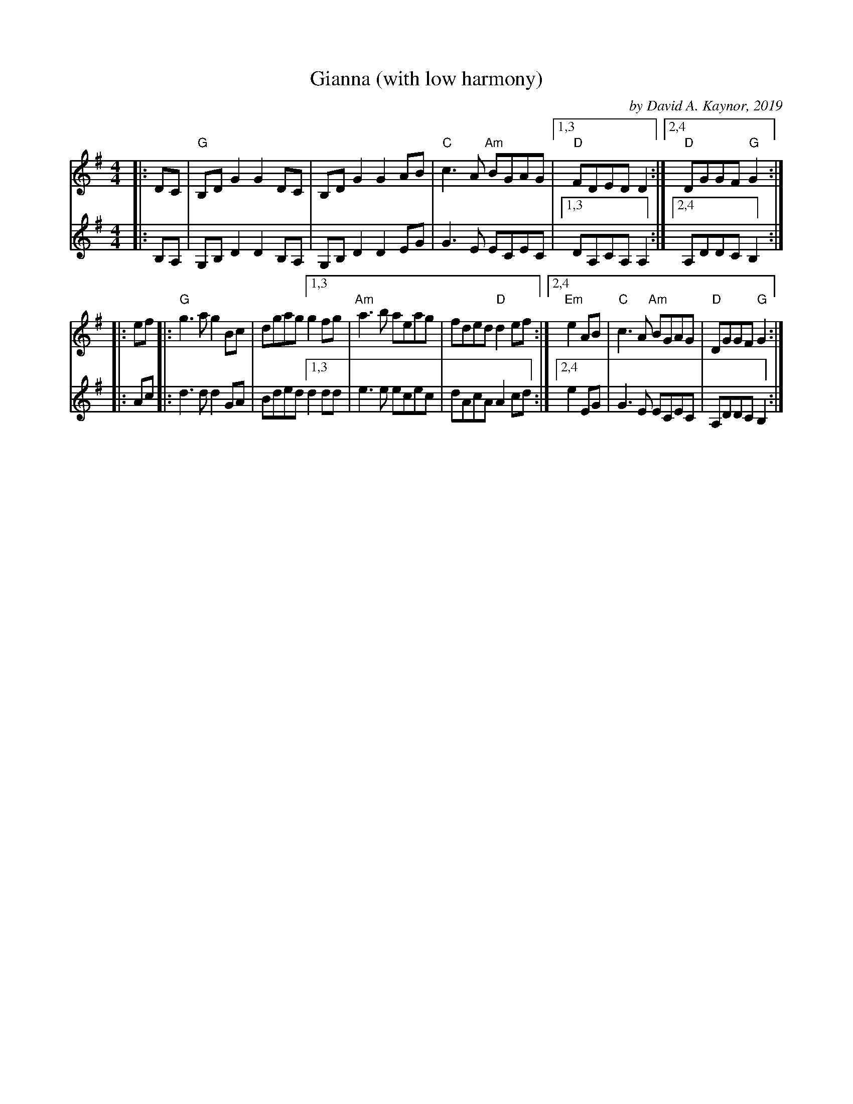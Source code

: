 X: 1
T: Gianna (with low harmony)
C: by David A. Kaynor, 2019
R: reel
S: https://natunelist.net/gianna/ 2021-6-7
B: David A. Kaynor "Living Music and Dance" 2021
Z: 2021 John Chambers <jc:trillian.mit.edu>
M: 4/4
L: 1/8
K: G
% - - - - -
V: 1 staves=2
|: DC |\
"G"B,DG2 G2DC | B,D G2 G2AB | "C"c3A "Am"BGAG |[1,3 "D"FDED D2 :|[2,4 "D"DGGF "G"G2 :|
|: ef |:\
"G"g3a g2Bc | dgag [1,3 g2fg | "Am"a3b aeag | fded "D"d2ef :|\
                   [2,4 "Em"e2AB | "C"c3A "Am"BGAG | "D"DGGF "G"G2 :|
% - - - - -
V: 2
|: B,A, |\
G,B,D2 D2B,A, | G,B,D2 D2EG | G3E ECEC |[1,3 DA,CA, A,2 :|[2,4 A,DDC B,2 :|
|: Ac |:\
d3d d2GA | Bded [1,3 d2dd | e3e ecec | dAcA A2cd :|[2,4 e2EG | G3E ECEC | A,DDC B,2 :|
